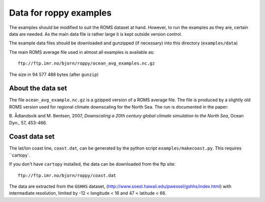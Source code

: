 Data for roppy examples
=======================

The examples should be modified to suit the ROMS dataset at hand.
However, to run the examples as they are, certain data are needed.
As the main data file is rather large it is kept outside version 
control.

The example data files should be downloaded and gunzipped
(if necessary) into this directory (``examples/data``)

The main ROMS average file used in almost all examples is
available as::

  ftp://ftp.imr.no/bjorn/roppy/ocean_avg_examples.nc.gz

The size in 94 577 488 bytes (after ``gunzip``)

About the data set
------------------

The file ``ocean_avg_example.nc.gz`` is a gzipped version of a ROMS average file.
The file is produced by a slightly old ROMS version used for regional
climate downscaling for the North Sea. The run is documented in the
paper:

B. Ådlandsvik and M. Bentsen, 2007, *Downscaling a 20th century
global climate simulation to the North Sea*, Ocean Dyn., 57, 453-466.


Coast data set
--------------

The lat/lon coast line, ``coast.dat``, can be generated by the python
script ``examples/makecoast.py``. This requires ``cartopy`.

If you don't have ``cartopy`` installed, the data can be downloaded from the ftp site:: 

  ftp://ftp.imr.no/bjorn/roppy/coast.dat

The data are extracted from the ``GSHHS`` dataset, 
(http://www.soest.hawaii.edu/pwessel/gshhs/index.html) with intermediate
resolution, limited by -12 < longitude < 16 and   47 < latitude < 66.
 
